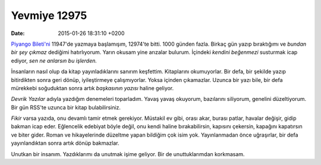 Yevmiye 12975
=============

:date: 2015-01-26 18:31:10 +0200

.. :author: Emin Reşah
.. :date: Fri Jan 23 00:45:09 EET 2015 
.. :dp: 12975 

`Piyango Bileti'ni`_ 11947'de yazmaya başlamışım, 12974'te bitti. 1000
günden fazla. Birkaç gün yazıp bıraktığımı ve *bundan bir şey çıkmaz*
dediğimi hatırlıyorum. Yarın okusam yine arızalar bulurum. İçindeki
*kendini beğenmezi* susturmak icap ediyor, *sen ne anlarsın bu
işlerden.*

İnsanların nasıl olup da kitap yayınladıklarını sanırım
keşfettim. Kitaplarını okumuyorlar. Bir defa, bir şekilde yazıp
bitirdikten sonra geri dönüp, iyileştirmeye çalışmıyorlar. Yoksa
içinden çıkamazlar. Uzunca bir yazı bile, bir defa mürekkebi
soğuduktan sonra artık *başkasının yazısı* haline geliyor. 

*Devrik Yazılar* adıyla yazdığım denemeleri toparladım. Yavaş yavaş
okuyorum, bazılarını siliyorum, genelini düzeltiyorum. Bir gün RSS'te
uzunca bir kitap bulabilirsiniz.

*Fikir* varsa yazıda, onu devamlı tamir etmek gerekiyor. Müstakil ev
gibi, orası akar, burası patlar, havalar değişir, gidip bakman icap
eder. Eğlencelik edebiyat böyle değil, onu kendi haline
bırakabilirsin, kapısını çekersin, kapağını kapatırsın ve biter
gider. Roman ve hikayelerinde düzeltme yapan bildiğim çok isim
yok. Yayınlanmadan önce uğraşırlar, bir defa yayınlandıktan sonra
artık dönüp bakmazlar.

Unutkan bir insanım. Yazdıklarımı da unutmak işime geliyor. Bir de
unuttuklarımdan korkmasam.

.. _Piyango Bileti'ni: /hikayeler/piyango-bileti/
